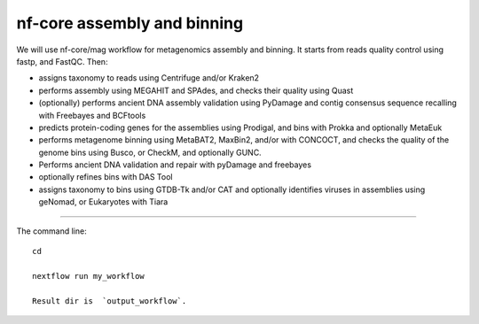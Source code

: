 nf-core assembly and binning
================

We will use nf-core/mag workflow for metagenomics assembly and binning. It starts from reads quality control using fastp, and FastQC. Then:

- assigns taxonomy to reads using Centrifuge and/or Kraken2
- performs assembly using MEGAHIT and SPAdes, and checks their quality using Quast
- (optionally) performs ancient DNA assembly validation using PyDamage and contig consensus sequence recalling with Freebayes and BCFtools
- predicts protein-coding genes for the assemblies using Prodigal, and bins with Prokka and optionally MetaEuk
- performs metagenome binning using MetaBAT2, MaxBin2, and/or with CONCOCT, and checks the quality of the genome bins using Busco, or CheckM, and optionally GUNC.
- Performs ancient DNA validation and repair with pyDamage and freebayes
- optionally refines bins with DAS Tool
- assigns taxonomy to bins using GTDB-Tk and/or CAT and optionally identifies viruses in assemblies using geNomad, or Eukaryotes with Tiara

-------

The command line::

  cd 

  nextflow run my_workflow

  Result dir is  `output_workflow`.

